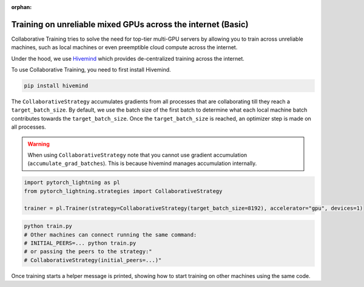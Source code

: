 :orphan:

.. _collaborative_training_basic:

Training on unreliable mixed GPUs across the internet (Basic)
=============================================================

Collaborative Training tries to solve the need for top-tier multi-GPU servers by allowing you to train across unreliable machines,
such as local machines or even preemptible cloud compute across the internet.

Under the hood, we use `Hivemind <https://github.com/learning-at-home/hivemind>`_ which provides de-centralized training across the internet.

To use Collaborative Training, you need to first install Hivemind.

.. code-block:: bash

    pip install hivemind

The ``CollaborativeStrategy`` accumulates gradients from all processes that are collaborating till they reach a ``target_batch_size``. By default, we use the batch size
of the first batch to determine what each local machine batch contributes towards the ``target_batch_size``. Once the ``target_batch_size`` is reached, an optimizer step
is made on all processes.

.. warning::

    When using ``CollaborativeStrategy`` note that you cannot use gradient accumulation (``accumulate_grad_batches``). This is because hivemind manages accumulation internally.

.. code-block:: python

    import pytorch_lightning as pl
    from pytorch_lightning.strategies import CollaborativeStrategy

    trainer = pl.Trainer(strategy=CollaborativeStrategy(target_batch_size=8192), accelerator="gpu", devices=1)

.. code-block:: bash

    python train.py
    # Other machines can connect running the same command:
    # INITIAL_PEERS=... python train.py
    # or passing the peers to the strategy:"
    # CollaborativeStrategy(initial_peers=...)"


Once training starts a helper message is printed, showing how to start training on other machines using the same code.
